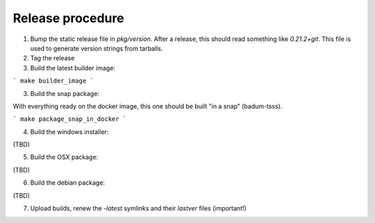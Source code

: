 Release procedure
=====================
1. Bump the static release file in `pkg/version`. After a release, this should read something like `0.21.2+git`. This file is used to generate version strings from tarballs.

2. Tag the release
3. Build the latest builder image:

```
make builder_image
```

3. Build the snap package:

With everything ready on the docker image, this one should be built "in a snap"
(badum-tsss).

```
make package_snap_in_docker
```

4. Build the windows installer:

(TBD)

5. Build the OSX package: 

(TBD)

6. Build the debian package:

(TBD)

7. Upload builds, renew the *-latest* symlinks and their `lastver` files (important!)
